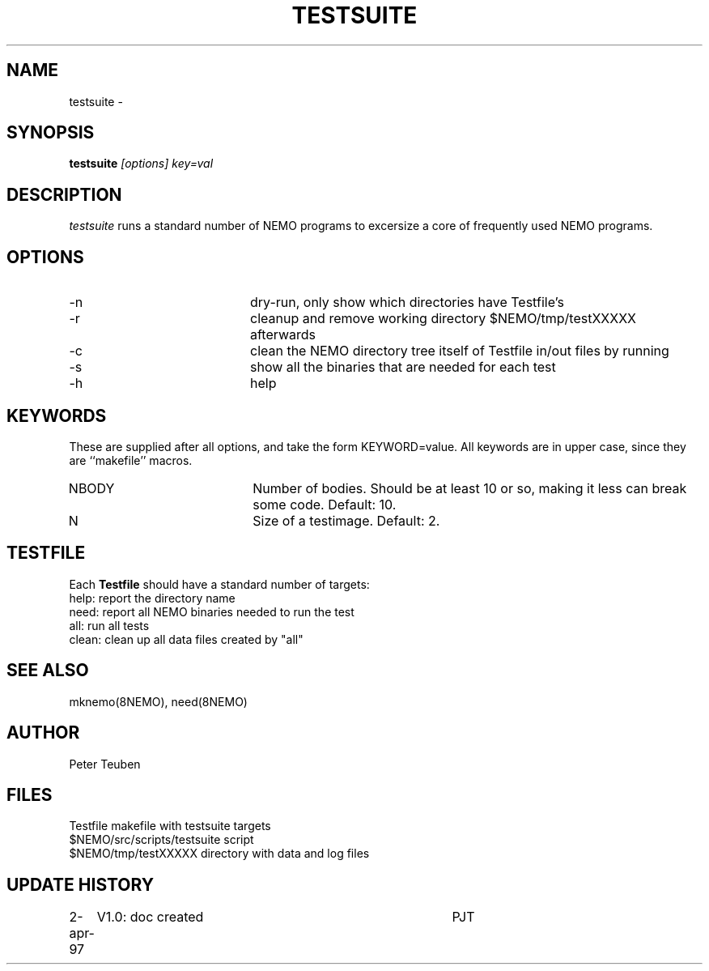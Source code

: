 .TH TESTSUITE 8NEMO "2 April 1997"
.SH NAME
testsuite \- 
.SH SYNOPSIS
.PP
\fBtestsuite \fI[options]\fP \fIkey=val\fP
.SH DESCRIPTION
\fItestsuite\fP runs a standard number of NEMO programs to excersize
a core of frequently used NEMO programs.
.SH OPTIONS
.TP 20
-n
dry-run, only show which directories have Testfile's
.TP
-r
cleanup and remove working directory $NEMO/tmp/testXXXXX afterwards
.TP
-c
clean the NEMO directory tree itself of Testfile in/out files by running
'make -f Testfile clean' in all directories.
.TP
-s
show all the binaries that are needed for each test
.TP
-h
help
.SH KEYWORDS
These are supplied after all options, and take the form KEYWORD=value.
All keywords are in upper case, since they are ``makefile'' macros.
.TP 20
NBODY
Number of bodies. Should be at least 10 or so, making it less can break
some code. Default: 10.
.TP
N
Size of a testimage. Default: 2.

.SH TESTFILE
Each \fBTestfile\fP should have a standard number of targets:
.nf
.ta +1i
help:    	report the directory name
need:      	report all NEMO binaries needed to run the test
all:       	run all tests
clean:     	clean up all data files created by "all"
.fi
.SH "SEE ALSO"
mknemo(8NEMO), need(8NEMO)
.SH AUTHOR
Peter Teuben
.SH FILES
.nf
.ta +2i
Testfile                        	makefile with testsuite targets
$NEMO/src/scripts/testsuite        	script
$NEMO/tmp/testXXXXX               	directory with data and log files
.fi
.SH "UPDATE HISTORY"
.nf
.ta +1i +4i
2-apr-97	V1.0: doc created       	PJT
.fi
